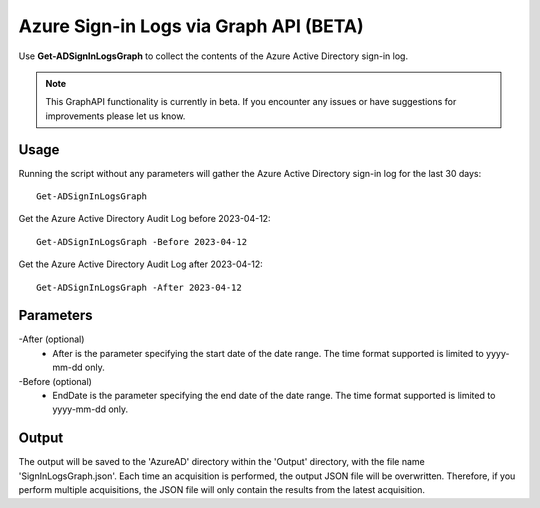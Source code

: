 Azure Sign-in Logs via Graph API (BETA)
=======
Use **Get-ADSignInLogsGraph** to collect the contents of the Azure Active Directory sign-in log.

.. note::

    This GraphAPI functionality is currently in beta. If you encounter any issues or have suggestions for improvements please let us know.

Usage
""""""""""""""""""""""""""
Running the script without any parameters will gather the Azure Active Directory sign-in log for the last 30 days:
::

   Get-ADSignInLogsGraph

Get the Azure Active Directory Audit Log before 2023-04-12:
::

   Get-ADSignInLogsGraph -Before 2023-04-12

Get the Azure Active Directory Audit Log after 2023-04-12:
::

   Get-ADSignInLogsGraph -After 2023-04-12

Parameters
""""""""""""""""""""""""""
-After (optional)
    - After is the parameter specifying the start date of the date range. The time format supported is limited to yyyy-mm-dd only.

-Before (optional)
    - EndDate is the parameter specifying the end date of the date range. The time format supported is limited to yyyy-mm-dd only.

Output
""""""""""""""""""""""""""
The output will be saved to the 'AzureAD' directory within the 'Output' directory, with the file name 'SignInLogsGraph.json'. Each time an acquisition is performed, the output JSON file will be overwritten. Therefore, if you perform multiple acquisitions, the JSON file will only contain the results from the latest acquisition.
